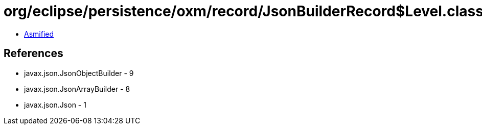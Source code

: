 = org/eclipse/persistence/oxm/record/JsonBuilderRecord$Level.class

 - link:JsonBuilderRecord$Level-asmified.java[Asmified]

== References

 - javax.json.JsonObjectBuilder - 9
 - javax.json.JsonArrayBuilder - 8
 - javax.json.Json - 1
